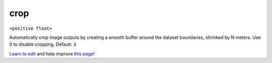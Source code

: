 ..
  AUTO-GENERATED by extract_odm_strings.py! DO NOT EDIT!
  If you want to add more details to a command, create a
  .rst file in arguments_edit/<argument>.rst

.. _crop:

crop
````

``<positive float>``

Automatically crop image outputs by creating a smooth buffer around the dataset boundaries, shrinked by N meters. Use 0 to disable cropping. Default: ``3``



`Learn to edit <https://github.com/opendronemap/docs#how-to-make-your-first-contribution>`_ and help improve `this page <https://github.com/OpenDroneMap/docs/blob/publish/source/arguments_edit/crop.rst>`_!
